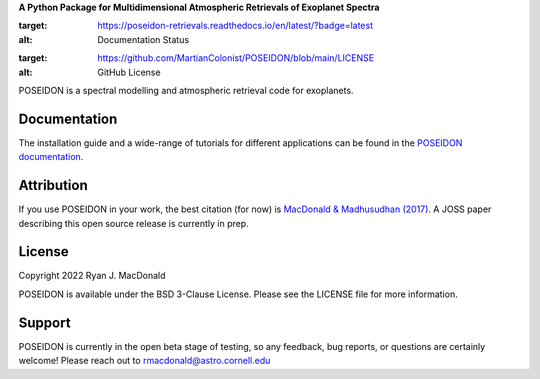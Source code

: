 .. raw:: html

   <div align="center">
   <img src="docs/_static/POSEIDON_logo.png" width="450px">
   </img>
   <br/>
   </div>
   <br/><br/>


**A Python Package for Multidimensional Atmospheric Retrievals of Exoplanet Spectra**

.. image:: https://readthedocs.org/projects/poseidon-retrievals/badge/?version=latest
:target: https://poseidon-retrievals.readthedocs.io/en/latest/?badge=latest
:alt: Documentation Status

.. image:: https://img.shields.io/badge/License-BSD_3--Clause-blue.svg
:target: https://github.com/MartianColonist/POSEIDON/blob/main/LICENSE
:alt: GitHub License

POSEIDON is a spectral modelling and atmospheric retrieval code for exoplanets.

Documentation
-------------

The installation guide and a wide-range of tutorials for different applications
can be found in the
`POSEIDON documentation <https://poseidon-retrievals.readthedocs.io/en/latest/>`_.

Attribution
-----------

If you use POSEIDON in your work, the best citation (for now) is `MacDonald & Madhusudhan (2017) 
<https://ui.adsabs.harvard.edu/abs/2017MNRAS.469.1979M/abstract>`_. A JOSS paper
describing this open source release is currently in prep.

License
-------

Copyright 2022 Ryan J. MacDonald

POSEIDON is available under the BSD 3-Clause License.
Please see the LICENSE file for more information.

Support
-------

POSEIDON is currently in the open beta stage of testing, so any feedback, bug reports,
or questions are certainly welcome! Please reach out to rmacdonald@astro.cornell.edu 
